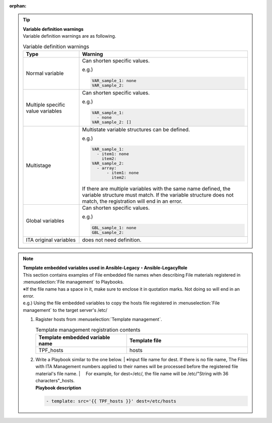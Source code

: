 :orphan:

.. tip:: | **Variable definition warnings**
   | Variable definition warnings are as following.

   .. table:: Variable definition warnings
      :widths: 10 30
      :align: left

      +---------------+------------------------------------------------------+
      | Type          | Warning                                              |
      +===============+======================================================+
      | Normal vari\  | Can shorten specific values.                         |
      | able          |                                                      |
      |               | e.g.)                                                |
      |               |                                                      |
      |               | .. code-block:: yaml                                 |
      |               |                                                      |
      |               |    VAR_sample_1: none                                |
      |               |    VAR_sample_2:                                     |
      |               |                                                      |
      +---------------+------------------------------------------------------+
      | Multiple spec\| Can shorten specific values.                         |
      | ific value va\|                                                      |
      | riables       | e.g.)                                                |
      |               |                                                      |
      |               | .. code-block:: yaml                                 |
      |               |                                                      |
      |               |    VAR_sample_1:                                     |
      |               |      - none                                          |
      |               |    VAR_sample_2: []                                  |
      |               |                                                      |
      +---------------+------------------------------------------------------+
      | Multistage    | Multistate variable structures can be defined.       |
      |               |                                                      |
      |               | e.g.)                                                |
      |               |                                                      |
      |               | .. code-block:: yaml                                 |
      |               |                                                      |
      |               |    VAR_sample_1:                                     |
      |               |      - item1: none                                   |
      |               |        item2:                                        |
      |               |    VAR_sample_2:                                     |
      |               |      - array:                                        |
      |               |          - item1: none                               |
      |               |            item2:                                    |
      |               |                                                      |
      |               | If there are multiple variables with the same name d\|
      |               | efined, the variable structure must match. If the v\ |
      |               | ariable structure does not match, the registratio\   |
      |               | n will end in an error.                              |
      +---------------+------------------------------------------------------+
      | Global variab\| Can shorten specific values.                         |
      | les           |                                                      |
      |               | e.g.)                                                |
      |               |                                                      |
      |               | .. code-block:: yaml                                 |
      |               |                                                      |
      |               |    GBL_sample_1: none                                |
      |               |    GBL_sample_2:                                     |
      |               |                                                      |
      +---------------+------------------------------------------------------+
      | ITA origina\  | does not need definition.                            |
      | l variables   |                                                      |
      +---------------+------------------------------------------------------+
             


.. note:: | **Template embedded variables used in Ansible-Legacy・Ansible-LegacyRole**

   |  This section contains examples of File embedded file names when describing File materials registered in :menuselection:`File management` to Playbooks.
   
   | ※If the file name has a space in it, make sure to enclose it in quotation marks. Not doing so will end in an error.

   | e.g.) Using the file embedded variables to copy the hosts file registered in :menuselection:`File management` to the target server's /etc/

   #. | Ragister hosts from :menuselection:`Template management`.

      .. list-table:: Template management registration contents
         :widths: 30 40
         :header-rows: 1
         :align: left

         * - Template embedded variable name
           - Template file
         * - TPF_hosts
           - hosts


   #. | Write a Playbook similar to the one below.
        | ※Input file name for dest. If there is no file name, The Files with ITA Management numbers applied to their names will be processed before the registered file material's file name. 
        | 　For example, for dest=/etc/, the file name will be /etc/"String with 36 characters"_hosts.

      | **Playbook description**


      .. code-block:: yaml

         - template: src='{{ TPF_hosts }}' dest=/etc/hosts                                                                          

